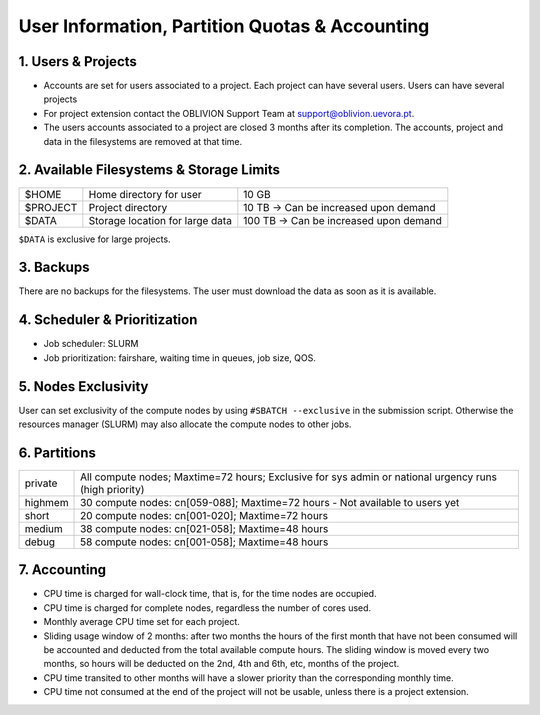 User Information, Partition Quotas & Accounting
===============================================

1. Users & Projects
-------------------

* Accounts are set for users associated to a project. Each project can have several users. Users can have several projects

* For project extension contact the OBLIVION Support Team at support@oblivion.uevora.pt.

* The users accounts associated to a project are closed 3 months after its completion. The accounts, project and data in the filesystems are removed at that time.


2. Available Filesystems & Storage Limits
-----------------------------------------

.. list-table:: 

  * - $HOME	
    - Home directory for user 
    - 10 GB
  * - $PROJECT	
    - Project directory
    - 10 TB → Can be increased upon demand
  * - $DATA	
    - Storage location for large data
    - 100 TB → Can be increased upon demand
 
``$DATA`` is exclusive for large projects. 

3. Backups
----------

There are no backups for the filesystems. The user must download the data as soon as it is available.

4. Scheduler & Prioritization
-----------------------------

* Job scheduler: SLURM

* Job prioritization:	fairshare, waiting time in queues, job size, QOS.
 

5. Nodes Exclusivity
--------------------

User can set exclusivity of the compute nodes by using ``#SBATCH --exclusive`` in the submission script. Otherwise the resources manager (SLURM) may also allocate the compute nodes to other jobs.

6. Partitions
-------------

.. list-table::

  * - private
    - All compute nodes; Maxtime=72 hours; Exclusive for sys admin or national urgency runs (high priority)
  * - highmem
    - 30 compute nodes: cn[059-088]; Maxtime=72 hours - Not available to users yet
  * - short
    - 20 compute nodes: cn[001-020]; Maxtime=72 hours
  * - medium
    - 38 compute nodes: cn[021-058]; Maxtime=48 hours
  * - debug	
    - 58 compute nodes: cn[001-058]; Maxtime=48 hours
 

7. Accounting
-------------

* CPU time is charged for wall-clock time, that is, for the time nodes are occupied.

* CPU time is charged for complete nodes, regardless the number of cores used.

* Monthly average CPU time set for each project.

* Sliding usage window of 2 months: after two months the hours of the first month that have not been consumed will be accounted and deducted from the total available compute hours. The sliding window is moved every two months, so hours will be deducted on the 2nd, 4th and 6th, etc, months of the project.

* CPU time transited to other months will have a slower priority than the corresponding monthly time.

* CPU time not consumed at the end of the project will not be usable, unless there is a project extension.
